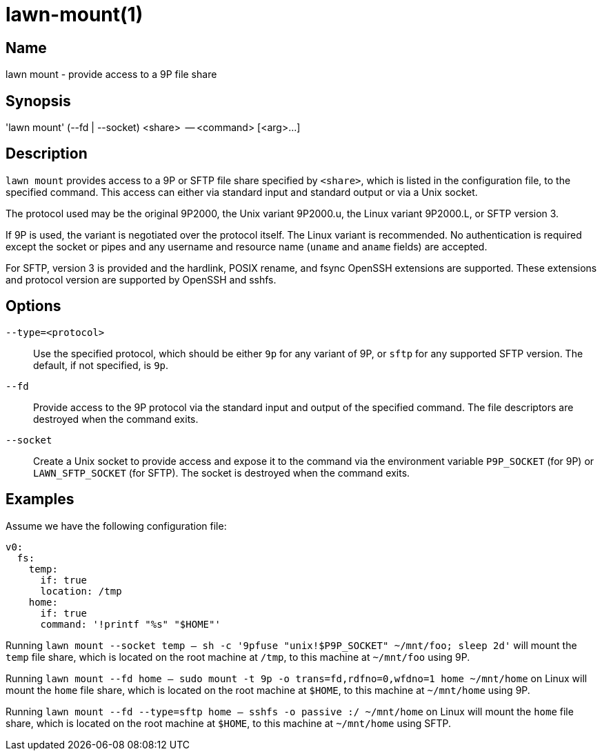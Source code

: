 = lawn-mount(1)

== Name

lawn mount - provide access to a 9P file share

== Synopsis

'lawn mount' (--fd | --socket) <share>  -- <command> [<arg>…]

== Description

`lawn mount` provides access to a 9P or SFTP file share specified by `<share>`, which is listed in the configuration file, to the specified command.
This access can either via standard input and standard output or via a Unix socket.

The protocol used may be the original 9P2000, the Unix variant 9P2000.u, the Linux variant 9P2000.L, or SFTP version 3.

If 9P is used, the variant is negotiated over the protocol itself.
The Linux variant is recommended.
No authentication is required except the socket or pipes and any username and resource name (`uname` and `aname` fields) are accepted.

For SFTP, version 3 is provided and the hardlink, POSIX rename, and fsync OpenSSH extensions are supported.
These extensions and protocol version are supported by OpenSSH and sshfs.

== Options

`--type=<protocol>`::
  Use the specified protocol, which should be either `9p` for any variant of 9P, or `sftp` for any supported SFTP version.
  The default, if not specified, is `9p`.

`--fd`::
  Provide access to the 9P protocol via the standard input and output of the specified command.
  The file descriptors are destroyed when the command exits.

`--socket`::
  Create a Unix socket to provide access and expose it to the command via the environment variable `P9P_SOCKET` (for 9P) or `LAWN_SFTP_SOCKET` (for SFTP).
  The socket is destroyed when the command exits.

== Examples

Assume we have the following configuration file:

[source,yaml]
----
v0:
  fs:
    temp:
      if: true
      location: /tmp
    home:
      if: true
      command: '!printf "%s" "$HOME"'
----

Running `lawn mount --socket temp -- sh -c '9pfuse "unix!$P9P_SOCKET" ~/mnt/foo; sleep 2d'` will mount the `temp` file share, which is located on the root machine at `/tmp`, to this machine at `~/mnt/foo` using 9P.

Running `lawn mount --fd home -- sudo mount -t 9p -o trans=fd,rdfno=0,wfdno=1 home ~/mnt/home` on Linux will mount the `home` file share, which is located on the root machine at `$HOME`, to this machine at `~/mnt/home` using 9P.

Running `lawn mount --fd --type=sftp home -- sshfs -o passive :/ ~/mnt/home` on Linux will mount the `home` file share, which is located on the root machine at `$HOME`, to this machine at `~/mnt/home` using SFTP.
